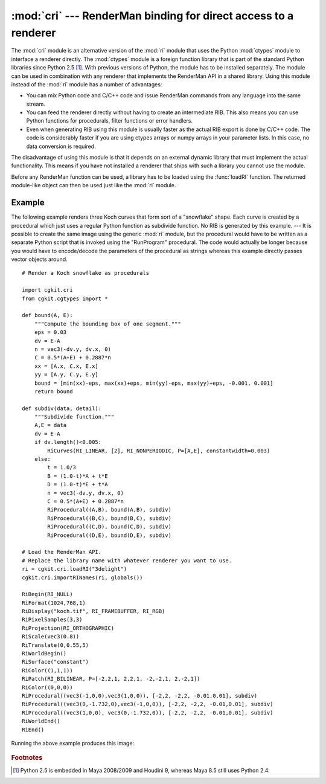 
:mod:`cri` --- RenderMan binding for direct access to a renderer
================================================================

.. module:: cgkit.cri
   :synopsis: RenderMan binding for direct access to a renderer


The :mod:`cri` module is an alternative version of the :mod:`ri` module that
uses the Python :mod:`ctypes` module to interface a renderer directly. The
:mod:`ctypes` module is a foreign function library that is part of the standard
Python libraries since Python 2.5 [#]_. With previous versions of Python, the
module has to be installed separately. The module can be used in combination
with any renderer that implements the RenderMan API in a shared library. Using
this module instead of  the :mod:`ri` module has a number of advantages:

* You can mix Python code and C/C++ code and issue RenderMan commands from any
  language into the same stream.

* You can feed the renderer directly without having to create an intermediate
  RIB. This also means you can use Python functions for procedurals, filter
  functions or error handlers.

* Even when generating RIB using this module is usually faster as the actual RIB
  export is done by C/C++ code. The code is considerably faster if you are using
  ctypes arrays or numpy arrays in your parameter lists. In this case, no data
  conversion is required.

The disadvantage of using this module is that it depends on an external dynamic
library that must implement the actual functionality. This means if you have not
installed a renderer that ships with such a library you cannot use the module.

Before any RenderMan function can be used, a library has to be loaded using the
:func:`loadRI` function. The returned module-like object can then be used just
like the :mod:`ri` module.

.. % loadRI


.. function:: loadRI(libName)

   Load a RenderMan library and return a module-like handle to it.     *libName* is
   the name of a shared library that implements the RenderMan interface. The name
   can either be an absolute file name or just the name of the library (without
   suffix or "lib" prefix) in which case the function tries to find the library
   file itself. The return value is an object that can be used like a module, i.e.
   it contains all RenderMan functions, constants, etc. If *libName* is ``None`` or
   the empty string, the return value is just a reference to the :mod:`ri` module.
   ::

      import cgkit.cri

      ri = cgkit.cri.loadRI("3delight")

      ri.RiBegin(ri.RI_NULL)
      ri.RiWorldBegin()
      ri.RiSurface("plastic")
      ri.RiSphere(1,-1,1,360)
      ri.RiWorldEnd()
      ri.RiEnd()

   The RenderMan function names can either be used with or without the "Ri" prefix.
   So the following is equivalent to the above::

      ri.Begin(ri.RI_NULL)
      ri.WorldBegin()
      ri.Surface("plastic")
      ri.Sphere(1,-1,1,360)
      ri.WorldEnd()
      ri.End()

   The following table lists the library names for some renderers that are known to
   work with this module:

       +--------------+---------------------------+
       | Renderer     | Library Name              |
       +==============+===========================+
       | 3Delight     | ``3delight``              |
       +--------------+---------------------------+
       | Aqsis        | ``aqsislib`` / ``ri2rib`` |
       +--------------+---------------------------+
       | Pixie        | ``ri``                    |
       +--------------+---------------------------+
       | PRMan (v14+) | ``prman``                 |
       +--------------+---------------------------+

.. % importRINames

.. function:: importRINames(ri, ns)

   Import the RenderMan names into the given namespace. *ri* is the module-like
   object that was returned by :func:`loadRI` and *ns* is a dictionary containing a
   module namespace (such as  :func:`globals`) that will receive the "imported"
   symbols. Only the names with the "Ri" prefix will be available. Example::

      ri = cgkit.cri.loadRI("3delight")
      cgkit.cri.importRINames(ri, globals())

      RiBegin(RI_NULL)
      RiWorldBegin()
      RiSurface("plastic")
      RiSphere(1,-1,1,360)
      RiWorldEnd()
      RiEnd()


Example
-------

The following example renders three Koch curves that form sort of a "snowflake"
shape. Each curve is created by a procedural which just uses a regular Python
function as subdivide function. No RIB is generated by this example. ---  It is
possible to create the same image using the generic :mod:`ri` module, but the
procedural would have to be written as a separate Python script that is invoked
using the "RunProgram" procedural. The code would actually be longer because you
would have to encode/decode the parameters of the procedural as strings whereas
this example directly passes vector objects around. ::

   # Render a Koch snowflake as procedurals

   import cgkit.cri
   from cgkit.cgtypes import *

   def bound(A, E):
       """Compute the bounding box of one segment."""
       eps = 0.03
       dv = E-A
       n = vec3(-dv.y, dv.x, 0)
       C = 0.5*(A+E) + 0.2887*n
       xx = [A.x, C.x, E.x]
       yy = [A.y, C.y, E.y]
       bound = [min(xx)-eps, max(xx)+eps, min(yy)-eps, max(yy)+eps, -0.001, 0.001]
       return bound

   def subdiv(data, detail):
       """Subdivide function."""
       A,E = data
       dv = E-A
       if dv.length()<0.005:
           RiCurves(RI_LINEAR, [2], RI_NONPERIODIC, P=[A,E], constantwidth=0.003)
       else:
           t = 1.0/3
           B = (1.0-t)*A + t*E
           D = (1.0-t)*E + t*A
           n = vec3(-dv.y, dv.x, 0)
           C = 0.5*(A+E) + 0.2887*n
           RiProcedural((A,B), bound(A,B), subdiv)
           RiProcedural((B,C), bound(B,C), subdiv)
           RiProcedural((C,D), bound(C,D), subdiv)
           RiProcedural((D,E), bound(D,E), subdiv)

   # Load the RenderMan API.
   # Replace the library name with whatever renderer you want to use.
   ri = cgkit.cri.loadRI("3delight")
   cgkit.cri.importRINames(ri, globals())

   RiBegin(RI_NULL)
   RiFormat(1024,768,1)
   RiDisplay("koch.tif", RI_FRAMEBUFFER, RI_RGB)
   RiPixelSamples(3,3)
   RiProjection(RI_ORTHOGRAPHIC)
   RiScale(vec3(0.8))
   RiTranslate(0,0.55,5)
   RiWorldBegin()
   RiSurface("constant")
   RiColor((1,1,1))
   RiPatch(RI_BILINEAR, P=[-2,2,1, 2,2,1, -2,-2,1, 2,-2,1])
   RiColor((0,0,0))
   RiProcedural((vec3(-1,0,0),vec3(1,0,0)), [-2,2, -2,2, -0.01,0.01], subdiv)
   RiProcedural((vec3(0,-1.732,0),vec3(-1,0,0)), [-2,2, -2,2, -0.01,0.01], subdiv)
   RiProcedural((vec3(1,0,0), vec3(0,-1.732,0)), [-2,2, -2,2, -0.01,0.01], subdiv)
   RiWorldEnd()
   RiEnd()

Running the above example produces this image:

     .. image:: pics/koch.*
        :width: 14cm

.. rubric:: Footnotes

.. [#] Python 2.5 is embedded in Maya 2008/2009 and Houdini 9, whereas Maya 8.5 still uses
   Python 2.4.

